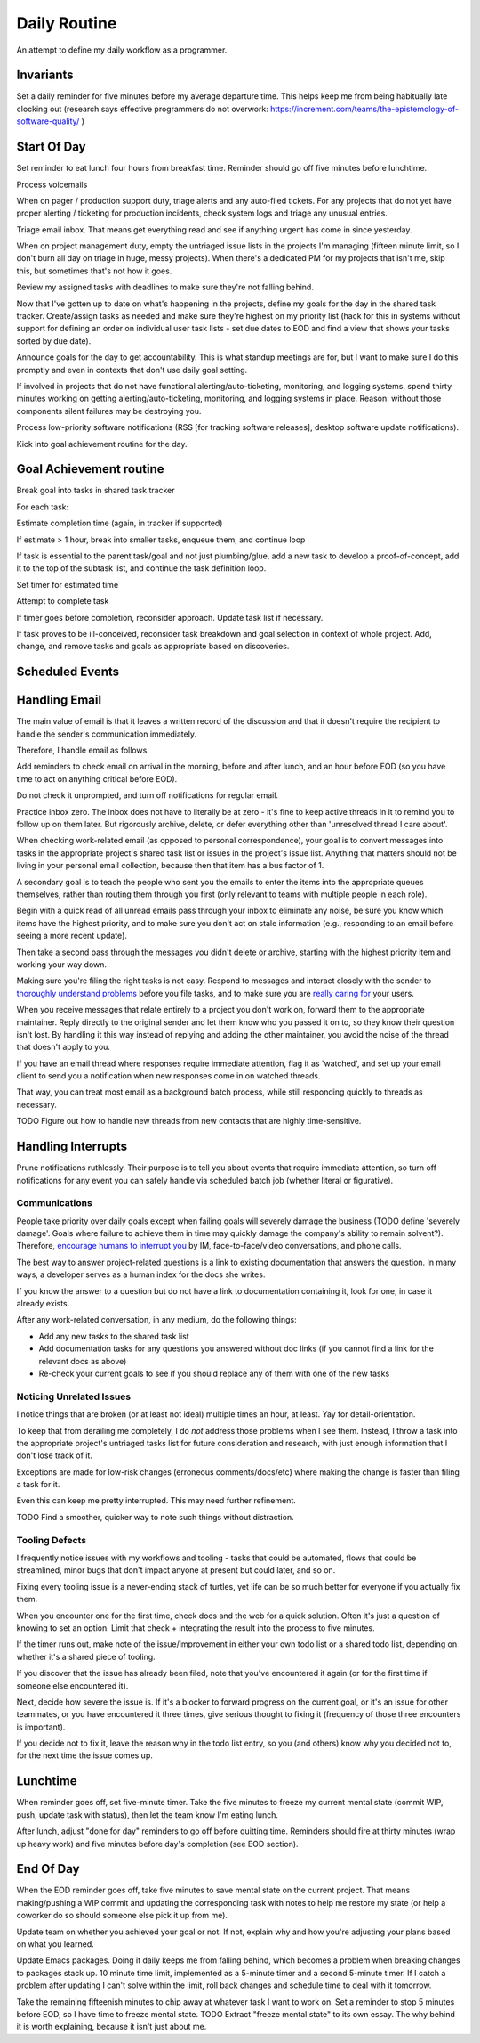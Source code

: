 Daily Routine
=============

An attempt to define my daily workflow as a programmer.


Invariants
----------

Set a daily reminder for five minutes before my average departure time. This
helps keep me from being habitually late clocking out (research says effective
programmers do not overwork:
https://increment.com/teams/the-epistemology-of-software-quality/ )


Start Of Day
------------

Set reminder to eat lunch four hours from breakfast time. Reminder should go
off five minutes before lunchtime.

Process voicemails

When on pager / production support duty, triage alerts and any auto-filed
tickets. For any projects that do not yet have proper alerting / ticketing for
production incidents, check system logs and triage any unusual entries.

Triage email inbox. That means get everything read and see if anything urgent
has come in since yesterday.

When on project management duty, empty the untriaged issue lists in the
projects I'm managing (fifteen minute limit, so I don't burn all day on triage
in huge, messy projects). When there's a dedicated PM for my projects that
isn't me, skip this, but sometimes that's not how it goes.

Review my assigned tasks with deadlines to make sure they're not falling
behind.

Now that I've gotten up to date on what's happening in the projects, define my
goals for the day in the shared task tracker. Create/assign tasks as needed and
make sure they're highest on my priority list (hack for this in systems without
support for defining an order on individual user task lists - set due dates to
EOD and find a view that shows your tasks sorted by due date).

Announce goals for the day to get accountability. This is what standup meetings
are for, but I want to make sure I do this promptly and even in contexts that
don't use daily goal setting.

If involved in projects that do not have functional alerting/auto-ticketing,
monitoring, and logging systems, spend thirty minutes working on getting
alerting/auto-ticketing, monitoring, and logging systems in place. Reason:
without those components silent failures may be destroying you.

Process low-priority software notifications (RSS [for tracking software
releases], desktop software update notifications).

Kick into goal achievement routine for the day.


Goal Achievement routine
------------------------

Break goal into tasks in shared task tracker

For each task:

Estimate completion time (again, in tracker if supported)

If estimate > 1 hour, break into smaller tasks, enqueue them, and continue loop

If task is essential to the parent task/goal and not just plumbing/glue, add a
new task to develop a proof-of-concept, add it to the top of the subtask list,
and continue the task definition loop.

Set timer for estimated time

Attempt to complete task

If timer goes before completion, reconsider approach. Update task list if
necessary.

If task proves to be ill-conceived, reconsider task breakdown and goal
selection in context of whole project. Add, change, and remove tasks and goals
as appropriate based on discoveries.


Scheduled Events
----------------

Handling Email
--------------

.. TODO Link to essay on when to use what communications medium.

The main value of email is that it leaves a written record of the discussion
and that it doesn't require the recipient to handle the sender's communication
immediately.

Therefore, I handle email as follows.

Add reminders to check email on arrival in the morning, before and after lunch,
and an hour before EOD (so you have time to act on anything critical before
EOD).

Do not check it unprompted, and turn off notifications for regular email.

Practice inbox zero. The inbox does not have to literally be at zero - it's
fine to keep active threads in it to remind you to follow up on them later. But
rigorously archive, delete, or defer everything other than 'unresolved thread I
care about'.

.. TODO Link to explanation of task list vs issue list. Technically the issue
   list could be a subset of the task list, so my terminology is probably
   wrong. The point is that there's a difference between making changes to
   deliverables (docs, software) and helping people use the software. You can
   do the latter without having the skills to do the former.

When checking work-related email (as opposed to personal correspondence), your
goal is to convert messages into tasks in the appropriate project's shared task
list or issues in the project's issue list. Anything that matters should not be
living in your personal email collection, because then that item has a bus
factor of 1.

A secondary goal is to teach the people who sent you the emails to enter the
items into the appropriate queues themselves, rather than routing them through
you first (only relevant to teams with multiple people in each role).

Begin with a quick read of all unread emails pass through your inbox to
eliminate any noise, be sure you know which items have the highest priority,
and to make sure you don't act on stale information (e.g., responding to an
email before seeing a more recent update).

Then take a second pass through the messages you didn't delete or archive,
starting with the highest priority item and working your way down.

Making sure you're filing the right tasks is not easy. Respond to messages and
interact closely with the sender to `thoroughly understand problems
</understanding-problems.html>`__ before you file tasks, and to make sure you
are `really caring for </caring-for-users.html>`__ your users.

When you receive messages that relate entirely to a project you don't work on,
forward them to the appropriate maintainer. Reply directly to the original
sender and let them know who you passed it on to, so they know their question
isn't lost. By handling it this way instead of replying and adding the other
maintainer, you avoid the noise of the thread that doesn't apply to you.

If you have an email thread where responses require immediate attention, flag
it as 'watched', and set up your email client to send you a notification when
new responses come in on watched threads.

That way, you can treat most email as a background batch process, while still
responding quickly to threads as necessary.

TODO Figure out how to handle new threads from new contacts that are
highly time-sensitive.


Handling Interrupts
-------------------

Prune notifications ruthlessly. Their purpose is to tell you about events that
require immediate attention, so turn off notifications for any event you can
safely handle via scheduled batch job (whether literal or figurative).


Communications
~~~~~~~~~~~~~~

People take priority over daily goals except when failing goals will severely
damage the business (TODO define 'severely damage'. Goals where failure to
achieve them in time may quickly damage the company's ability to remain
solvent?). Therefore, `encourage humans to interrupt you
<http://paulgraham.com/hamming.html>`__ by IM, face-to-face/video
conversations, and phone calls.

The best way to answer project-related questions is a link to existing
documentation that answers the question. In many ways, a developer serves as a
human index for the docs she writes.

If you know the answer to a question but do not have a link to documentation
containing it, look for one, in case it already exists.

After any work-related conversation, in any medium, do the following things:

* Add any new tasks to the shared task list

* Add documentation tasks for any questions you answered without doc links (if
  you cannot find a link for the relevant docs as above)

* Re-check your current goals to see if you should replace any of them with one
  of the new tasks


Noticing Unrelated Issues
~~~~~~~~~~~~~~~~~~~~~~~~~

I notice things that are broken (or at least not ideal) multiple times an hour,
at least. Yay for detail-orientation.

To keep that from derailing me completely, I do *not* address those problems
when I see them. Instead, I throw a task into the appropriate project's
untriaged tasks list for future consideration and research, with just enough
information that I don't lose track of it.

Exceptions are made for low-risk changes (erroneous comments/docs/etc) where
making the change is faster than filing a task for it.

Even this can keep me pretty interrupted. This may need further refinement.

TODO Find a smoother, quicker way to note such things without distraction.


Tooling Defects
~~~~~~~~~~~~~~~

I frequently notice issues with my workflows and tooling - tasks that could be
automated, flows that could be streamlined, minor bugs that don't impact anyone
at present but could later, and so on.

Fixing every tooling issue is a never-ending stack of turtles, yet life can be
so much better for everyone if you actually fix them.

When you encounter one for the first time, check docs and the web for a quick
solution. Often it's just a question of knowing to set an option. Limit that
check + integrating the result into the process to five minutes.

If the timer runs out, make note of the issue/improvement in either your own
todo list or a shared todo list, depending on whether it's a shared piece of
tooling.

If you discover that the issue has already been filed, note that you've
encountered it again (or for the first time if someone else encountered it).

Next, decide how severe the issue is. If it's a blocker to forward progress on
the current goal, or it's an issue for other teammates, or you have encountered
it three times, give serious thought to fixing it (frequency of those three
encounters is important).

If you decide not to fix it, leave the reason why in the todo list entry, so
you (and others) know why you decided not to, for the next time the issue comes
up.


Lunchtime
---------

When reminder goes off, set five-minute timer. Take the five minutes to freeze
my current mental state (commit WIP, push, update task with status), then let
the team know I'm eating lunch.

After lunch, adjust "done for day" reminders to go off before quitting time.
Reminders should fire at thirty minutes (wrap up heavy work) and five minutes
before day's completion (see EOD section).


End Of Day
----------

When the EOD reminder goes off, take five minutes to save mental state on the
current project. That means making/pushing a WIP commit and updating the
corresponding task with notes to help me restore my state (or help a coworker
do so should someone else pick it up from me).

Update team on whether you achieved your goal or not. If not, explain why and
how you're adjusting your plans based on what you learned.

Update Emacs packages. Doing it daily keeps me from falling behind, which
becomes a problem when breaking changes to packages stack up. 10 minute time
limit, implemented as a 5-minute timer and a second 5-minute timer. If I catch
a problem after updating I can't solve within the limit, roll back changes and
schedule time to deal with it tomorrow.

Take the remaining fifteenish minutes to chip away at whatever task I want to
work on. Set a reminder to stop 5 minutes before EOD, so I have time to freeze
mental state. TODO Extract "freeze mental state" to its own essay. The why
behind it is worth explaining, because it isn't just about me.
